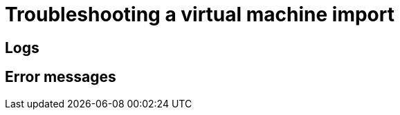 // Module included in the following assemblies:
// * virt/virtual_machines/importing_vms/virt-importing-vmware-vm.adoc
// * virt/virtual_machines/importing_vms/virt-importing-rhv-vm.adoc
[id='virt-troubleshooting-vm-import_{context}']
= Troubleshooting a virtual machine import

[id='logs_{context}']
== Logs

ifdef::virt-importing-vmware-vm[]
[role="_abstract"]
You can check the V2V Conversion pod log for errors.

.Procedure

. View the V2V Conversion pod name by running the following command:
+
[source,terminal]
----
$ oc get pods -n <namespace> | grep v2v <1>
----
<1> Specify the namespace of your imported virtual machine.
+
.Example output
[source,terminal]
----
kubevirt-v2v-conversion-f66f7d-zqkz7            1/1     Running     0          4h49m
----

. View the V2V Conversion pod log by running the following command:
+
[source,terminal]
----
$ oc logs <kubevirt-v2v-conversion-f66f7d-zqkz7> -f -n <namespace> <1>
----
<1> Specify the VM Conversion pod name and the namespace.
endif::[]
ifdef::virt-importing-rhv-vm[]
You can check the VM Import Controller pod log for errors.

.Procedure

. View the VM Import Controller pod name by running the following command:
+
[source,terminal]
----
$ oc get pods -n <namespace> | grep import <1>
----
<1> Specify the namespace of your imported virtual machine.
+
.Example output
[source,terminal]
----
vm-import-controller-f66f7d-zqkz7            1/1     Running     0          4h49m
----

. View the VM Import Controller pod log by running the following command:
+
[source,terminal]
----
$ oc logs <vm-import-controller-f66f7d-zqkz7> -f -n <namespace> <1>
----
<1> Specify the VM Import Controller pod name and the namespace.
endif::[]

[id='error-messages_{context}']
== Error messages

ifdef::virt-importing-rhv-vm[]
The following error message might appear:

* The following error message is displayed in the VM Import Controller pod log and the progress bar stops at 10% if the {VirtProductName} storage PV is not suitable:
+
[source,terminal]
----
Failed to bind volumes: provisioning failed for PVC
----
+
You must use a compatible storage class. The Cinder storage class is not supported.
endif::[]
ifdef::virt-importing-vmware-vm[]
The following error messages might appear:

* If the VMware VM is not shut down before import, the imported virtual machine displays the error message, `Readiness probe failed` in the {product-title} console and the V2V Conversion pod log displays the following error message:
+
[source,terminal]
----
INFO - have error: ('virt-v2v error: internal error: invalid argument: libvirt domain ‘v2v_migration_vm_1’ is running or paused. It must be shut down in order to perform virt-v2v conversion',)"
----

* The following error message is displayed in the {product-title} console if a non-admin user tries to import a VM:
+
[source,terminal]
----
Could not load config map vmware-to-kubevirt-os in kube-public namespace
Restricted Access: configmaps "vmware-to-kubevirt-os" is forbidden: User cannot get resource "configmaps" in API group "" in the namespace "kube-public"
----
+
Only an admin user can import a VM.
endif::[]

ifdef::virt-importing-rhv-vm[]
[id="known-issues_{context}"]
== Known issues

* If you are using Ceph RBD block-mode volumes and the available storage space is too small for the virtual disk, the import process bar stops at 75% for more than 20 minutes and the migration does not succeed. No error message is displayed in the web console. link:https://bugzilla.redhat.com/show_bug.cgi?id=1910019[*BZ#1910019*]

endif::[]
